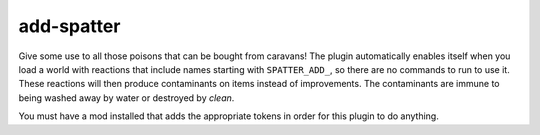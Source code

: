 add-spatter
===========

.. dfhack-tool::
    :summary: Make tagged reactions produce contaminants.
    :tags: unavailable adventure fort gameplay items
    :no-command:

Give some use to all those poisons that can be bought from caravans! The plugin
automatically enables itself when you load a world with reactions that include
names starting with ``SPATTER_ADD_``, so there are no commands to run to use it.
These reactions will then produce contaminants on items instead of improvements.
The contaminants are immune to being washed away by water or destroyed by
`clean`.

You must have a mod installed that adds the appropriate tokens in order for this
plugin to do anything.

